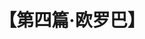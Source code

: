 # -*- org -*-

# Time-stamp: <2011-08-30 16:12:24 Tuesday by ldw>

#+OPTIONS: ^:nil author:nil timestamp:nil creator:nil H:2

#+STARTUP: indent

#+TITLE: 【第四篇·欧罗巴】
